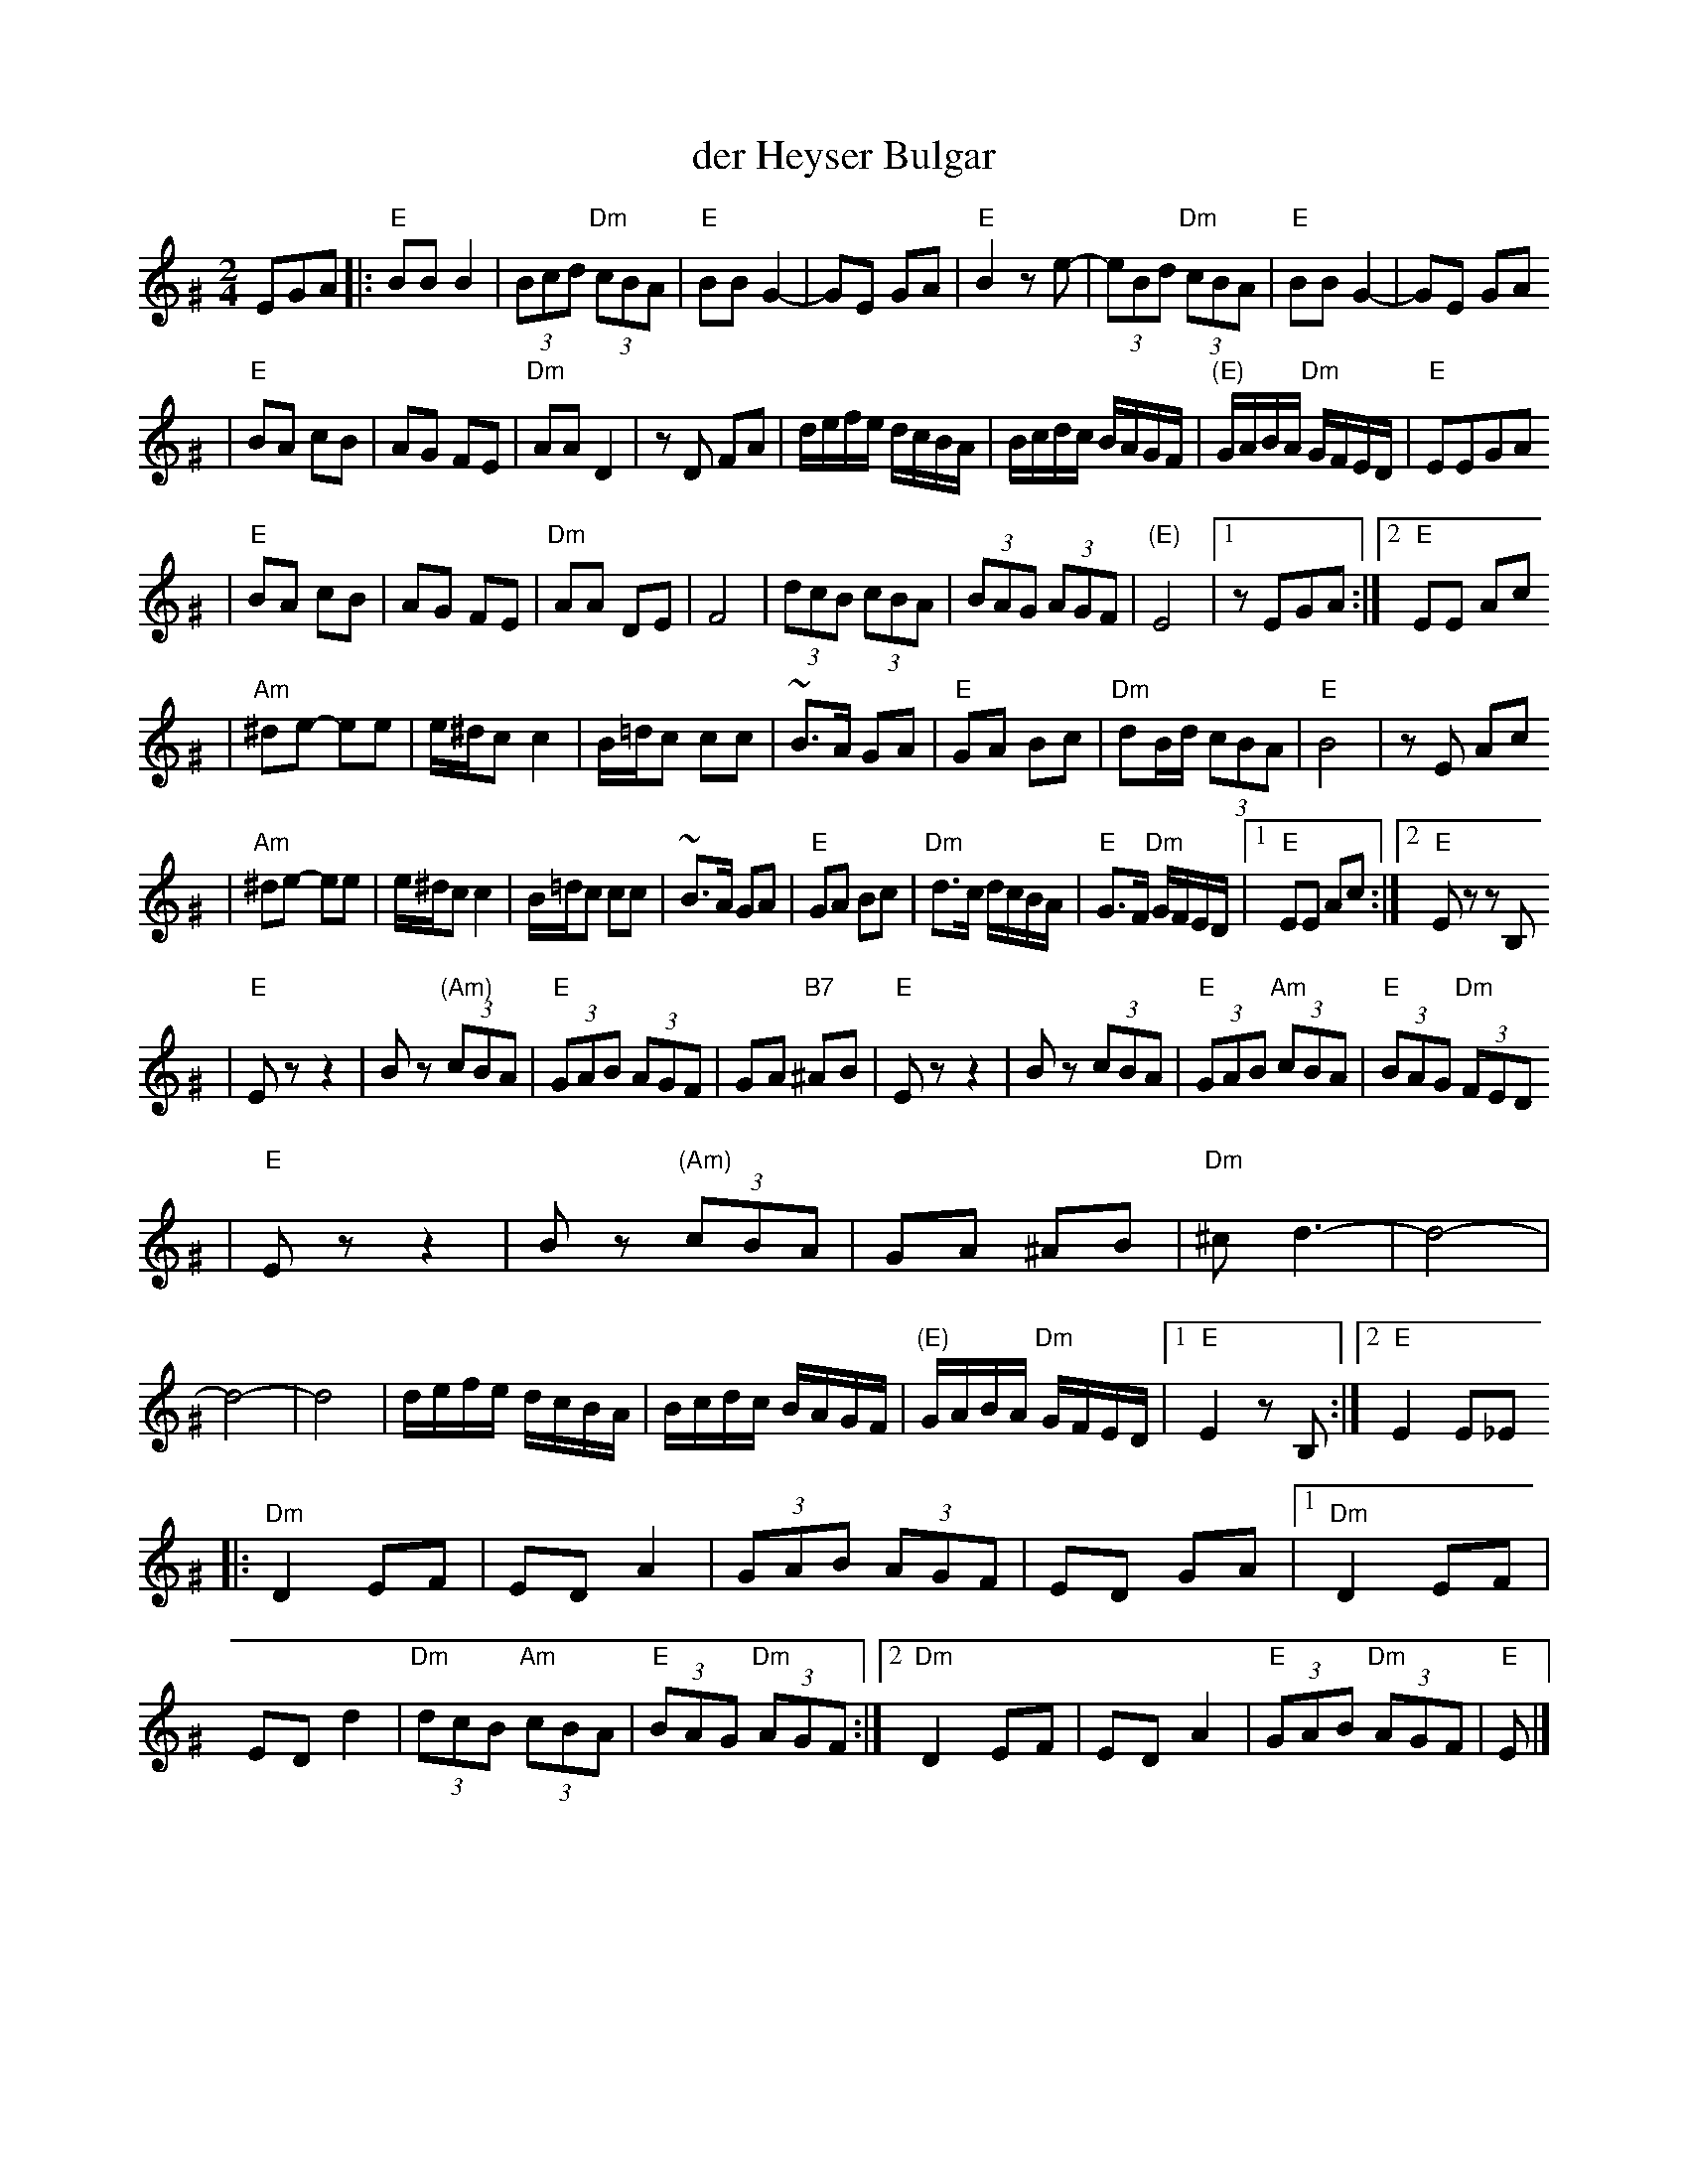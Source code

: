 X: 162
T: der Heyser Bulgar
Z: 2000 by John Chambers <jc:trillian.mit.edu>
B: Henry Sapoznik, "The Compleat Klezmer".
D: Naftule Brandwein Orchestra, 1923
D: Dave Tarras "Khasene Nigunim" 1925
N:
N: 8 repeated bars deleted from A phrase.
M: 2/4
L: 1/8
K: E exp ^G
EGA \
|: "E"BB B2 | (3Bcd "Dm"(3cBA | "E"BB G2- | GE GA | "E"B2 ze- | (3eBd "Dm"(3cBA | "E"BB G2- | GE GA
| "E"BA cB | AG FE | "Dm"AA D2 | zD FA | d/e/f/e/  d/c/B/A/ | B/c/d/c/ B/A/G/F/ | "(E)"G/A/B/A/ "Dm"G/F/E/D/ | "E"EEGA
| "E"BA cB | AG FE | "Dm"AA DE | F4    | (3dcB  (3cBA | (3BAG (3AGF | "(E)"E4 |1 zEGA :|2 "E"EE Ac
| "Am"^de- ee | e/^d/c c2 | B/=d/c cc | ~B>A GA | "E"GA Bc | "Dm"dB/d/ (3cBA | "E"B4 | zE Ac
|  "Am"^de- ee | e/^d/c c2 | B/=d/c cc | ~B>A GA | "E"GA Bc | "Dm"d>c d/c/B/A/ | "E"G>F "Dm"G/F/E/D/ |1 "E"EE Ac :|2 "E"Ez zB,
| "E"Ez z2 | Bz "(Am)"(3cBA | "E"(3GAB (3AGF | GA "B7"^AB | "E"Ez z2 | Bz (3cBA | "E"(3GAB "Am"(3cBA | "E"(3BAG "Dm"(3FED
|  "E"Ez z2 | Bz "(Am)"(3cBA | GA ^AB | "Dm"^cd3- | d4- | d4- | d4 \
| d/e/f/e/  d/c/B/A/ | B/c/d/c/ B/A/G/F/ | "(E)"G/A/B/A/ "Dm"G/F/E/D/ |1 "E"E2 zB, :|2 "E"E2 E_E
|: "Dm"D2 EF | ED A2 | (3GAB (3AGF | ED GA |1 "Dm"D2 EF | ED d2 | "Dm"(3dcB "Am"(3cBA | "E"(3BAG "Dm"(3AGF \
                                          :|2 "Dm"D2 EF | ED A2 | "E"(3GAB "Dm"(3AGF | "E"E |]
